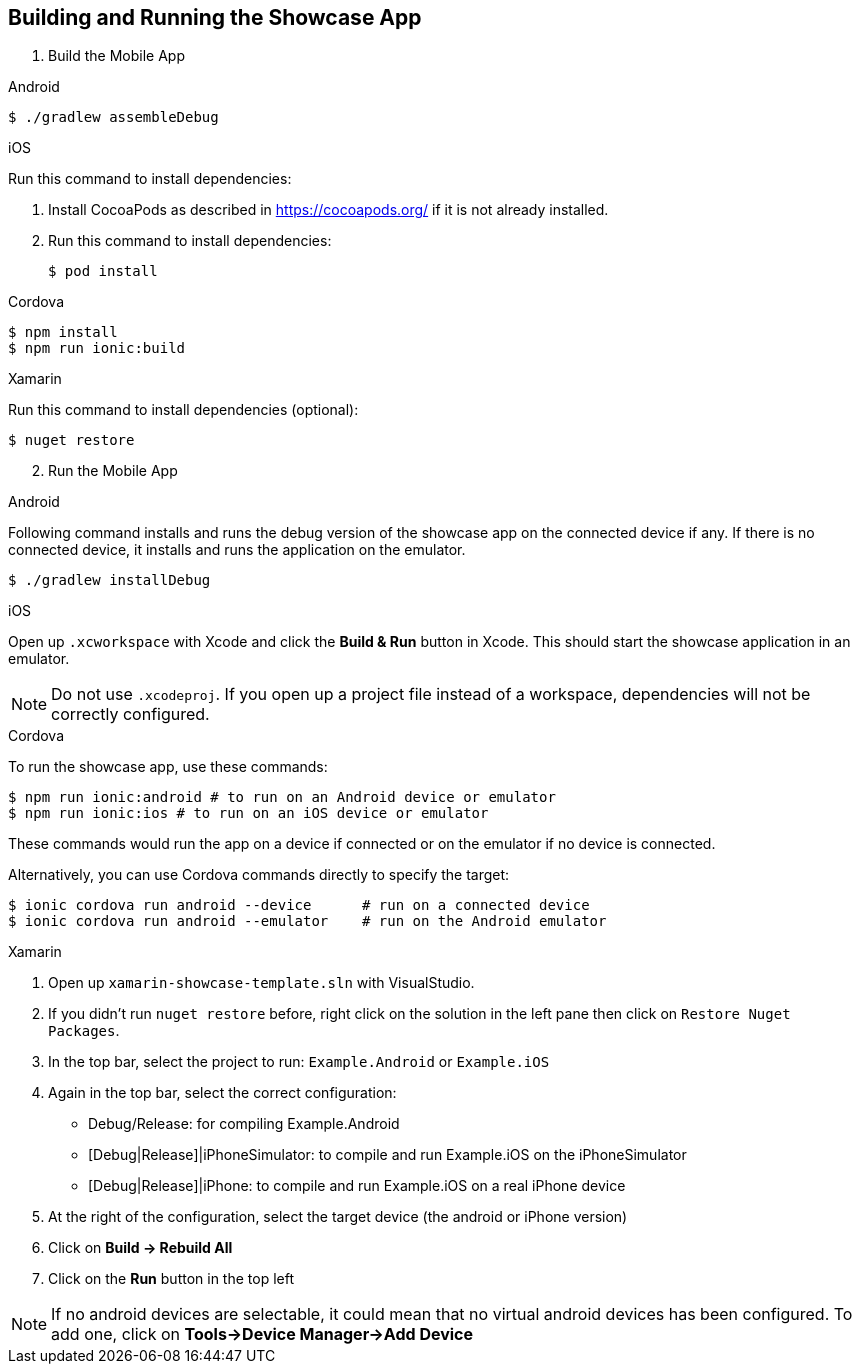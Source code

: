 

[[building-and-deploying-the-showcase-apps]]
[#build]
== Building and Running the Showcase App

. Build the Mobile App

// tag::build[]

[role="primary"]
.Android

****
[source,bash,subs="attributes"]
----
$ ./gradlew assembleDebug
----
****

[role="secondary"]
.iOS

****
Run this command to install dependencies:

. Install CocoaPods as described in link:https://cocoapods.org/[] if it is not already installed.

. Run this command to install dependencies:
+
[source,bash]
+
----
$ pod install
----
****

[role="secondary"]
.Cordova

****
[source,bash,subs="attributes"]
----
$ npm install
$ npm run ionic:build
----
****

[role="secondary"]
.Xamarin

****
Run this command to install dependencies (optional):

[source,bash]
----
$ nuget restore
----
****
// end::build[]


[start=2]
. Run the Mobile App

[role="primary"]
.Android

****
Following command installs and runs the debug version of the showcase app on the connected device if any. If there is
no connected device, it installs and runs the application on the emulator.

[source,bash,subs="attributes"]
----
$ ./gradlew installDebug
----
****

[role="secondary"]
.iOS

****
Open up `.xcworkspace` with Xcode  and click the *Build & Run* button in Xcode. This should start the showcase application in an emulator.

NOTE: Do not use `.xcodeproj`. If you open up a project file instead of a workspace, dependencies will not be correctly configured.

****

[role="secondary"]
.Cordova

****
To run the showcase app, use these commands:

[source,bash,subs="attributes"]
----
$ npm run ionic:android # to run on an Android device or emulator
$ npm run ionic:ios # to run on an iOS device or emulator
----

These commands would run the app on a device if connected or on the emulator if no device is connected.

Alternatively, you can use Cordova commands directly to specify the target:

[source,bash,subs="attributes"]
----
$ ionic cordova run android --device      # run on a connected device
$ ionic cordova run android --emulator    # run on the Android emulator
----

****

[role="secondary"]
.Xamarin

****
1. Open up `xamarin-showcase-template.sln` with VisualStudio.
2. If you didn't run `nuget restore` before, right click on the solution in the left pane then click on `Restore Nuget Packages`.
3. In the top bar, select the project to run: `Example.Android` or `Example.iOS`
4. Again in the top bar, select the correct configuration:
    * Debug/Release: for compiling Example.Android
    * [Debug|Release]|iPhoneSimulator: to compile and run Example.iOS on the iPhoneSimulator
    * [Debug|Release]|iPhone: to compile and run Example.iOS on a real iPhone device
5. At the right of the configuration, select the target device (the android or iPhone version)
6. Click on *Build -> Rebuild All*
7. Click on the *Run* button in the top left

NOTE: If no android devices are selectable, it could mean that no virtual android devices has been configured. To add one, click on *Tools->Device Manager->Add Device*
****
